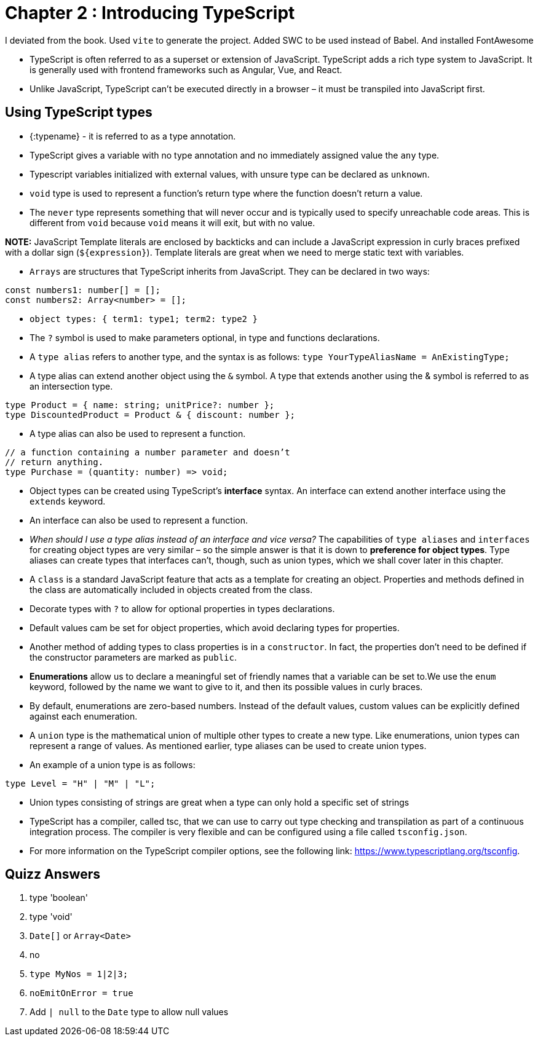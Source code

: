 
= Chapter 2 : Introducing TypeScript

I deviated from the book. Used `vite` to generate the project. Added SWC to be used instead of Babel. And installed FontAwesome

* TypeScript is often referred to as a superset or extension of JavaScript. TypeScript adds a rich type system to JavaScript. It is generally used with frontend frameworks such as Angular, Vue, and React.
* Unlike JavaScript, TypeScript can’t be executed directly in a browser – it must be transpiled into JavaScript first.

== Using TypeScript types

* {:typename} - it is referred to as a type annotation.
* TypeScript gives a variable with no type annotation and no immediately assigned value the `any` type.
* Typescript variables initialized with external values, with unsure type can be declared as `unknown`.
* `void` type is used to represent a function’s return type where the function doesn’t return a value.
* The `never` type represents something that will never occur and is typically used to specify unreachable code areas. This is different from `void` because `void` means it will exit, but with no value.

*NOTE:* JavaScript Template literals are enclosed by backticks and can include a JavaScript expression in curly braces prefixed with a dollar sign (`${expression}`). Template literals are great when we need to merge static text with variables.

* `Arrays` are structures that TypeScript inherits from JavaScript. They can be declared in two ways:

[source, typescript]
----
const numbers1: number[] = [];
const numbers2: Array<number> = [];
----

* `object types: { term1: type1; term2: type2 }`
* The `?` symbol is used to make parameters optional, in type and functions declarations.
* A `type alias` refers to another type, and the syntax is as follows: `type YourTypeAliasName = AnExistingType;`

* A type alias can extend another object using the `&` symbol. A type that extends another using the & symbol is referred to as an intersection type.

[source, typescript]
----
type Product = { name: string; unitPrice?: number };
type DiscountedProduct = Product & { discount: number };
----

* A type alias can also be used to represent a function.
[source, typescript]
----
// a function containing a number parameter and doesn’t
// return anything.
type Purchase = (quantity: number) => void;
----

* Object types can be created using TypeScript’s *interface* syntax. An interface can extend another interface using the `extends` keyword.
* An interface can also be used to represent a function.
* _When should I use a type alias instead of an interface and vice versa?_ The capabilities of `type aliases` and `interfaces` for creating object types are very similar – so the simple answer is that it is down to *preference for object types*. Type aliases can create types that interfaces can’t, though, such as union types, which we shall cover later in this chapter.

* A `class` is a standard JavaScript feature that acts as a template for creating an object. Properties and
methods defined in the class are automatically included in objects created from the class.
* Decorate types with `?` to allow for optional properties in types declarations.
* Default values cam be set for object properties, which avoid declaring types for properties.
* Another method of adding types to class properties is in a `constructor`. In fact, the properties don’t need to be defined if the constructor parameters are marked as `public`.
* *Enumerations* allow us to declare a meaningful set of friendly names that a variable can be set to.We use the `enum` keyword, followed by the name we want to give to it, and then its possible values in curly braces.
* By default, enumerations are zero-based numbers. Instead of the default values, custom values can be explicitly defined against each enumeration.
* A `union` type is the mathematical union of multiple other types to create a new type. Like enumerations, union types can represent a range of values. As mentioned earlier, type aliases can be used to create union types.
* An example of a union type is as follows:
[source]
----
type Level = "H" | "M" | "L";
----
* Union types consisting of strings are great when a type can only hold a specific set of strings
* TypeScript has a compiler, called tsc, that we can use to carry out type checking and transpilation as part of a continuous integration process. The compiler is very flexible and can be configured using a file called `tsconfig.json`.
* For more information on the TypeScript compiler options, see the following link: https://www.typescriptlang.org/tsconfig.

== Quizz Answers

1. type 'boolean'
2. type 'void'
3. `Date[]` or `Array<Date>`
4. no
5. `type MyNos = 1|2|3;`
6. `noEmitOnError = true`
7. Add `| null` to the `Date` type to allow null values